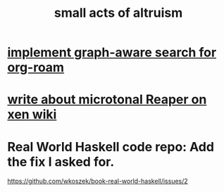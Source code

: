 :PROPERTIES:
:ID:       8c536cba-421f-41c9-b40b-6b6f1e15c1d2
:END:
#+title: small acts of altruism
* [[https://github.com/JeffreyBenjaminBrown/public_notes_with_github-navigable_links/blob/master/implement_graph_aware_search_for_org_roam.org][implement graph-aware search for org-roam]]
* [[https://github.com/JeffreyBenjaminBrown/public_notes_with_github-navigable_links/blob/master/write_about_microtonal_reaper_on_xen_wiki.org][write about microtonal Reaper on xen wiki]]
* Real World Haskell code repo: Add the fix I asked for.
  https://github.com/wkoszek/book-real-world-haskell/issues/2
